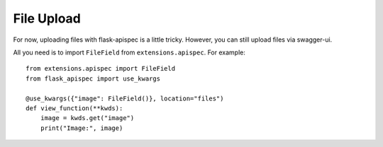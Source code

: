 File Upload
===========

For now, uploading files with flask-apispec is a little tricky.
However, you can still upload files via swagger-ui.


All you need is to import ``FileField`` from ``extensions.apispec``. For example::

    from extensions.apispec import FileField
    from flask_apispec import use_kwargs

    @use_kwargs({"image": FileField()}, location="files")
    def view_function(**kwds):
        image = kwds.get("image")
        print("Image:", image)

